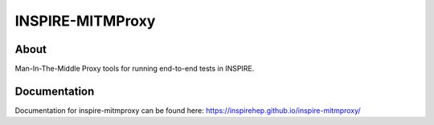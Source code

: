 ..
    This file is part of INSPIRE-MITMPROXY.
    Copyright (C) 2018 CERN.

    INSPIRE is free software: you can redistribute it and/or modify
    it under the terms of the GNU General Public License as published by
    the Free Software Foundation, either version 3 of the License, or
    (at your option) any later version.

    INSPIRE is distributed in the hope that it will be useful,
    but WITHOUT ANY WARRANTY; without even the implied warranty of
    MERCHANTABILITY or FITNESS FOR A PARTICULAR PURPOSE. See the
    GNU General Public License for more details.

    You should have received a copy of the GNU General Public License
    along with INSPIRE. If not, see <http://www.gnu.org/licenses/>.

    In applying this license, CERN does not waive the privileges and immunities
    granted to it by virtue of its status as an Intergovernmental Organization
    or submit itself to any jurisdiction.


===================
 INSPIRE-MITMProxy
===================

.. image:: https://img.shields.io/docker/pulls/inspirehep/inspire-mitmproxy.svg
        :target: https://hub.docker.com/r/inspirehep/inspire-mitmproxy/

.. image:: https://img.shields.io/pypi/v/inspire-mitmproxy.svg
        :target: https://pypi.python.org/pypi/inspire-mitmproxy

.. image:: https://travis-ci.org/inspirehep/inspire-mitmproxy.svg?branch=master
    :target: https://travis-ci.org/inspirehep/inspire-mitmproxy

.. image:: https://coveralls.io/repos/github/inspirehep/inspire-mitmproxy/badge.svg?branch=master
    :target: https://coveralls.io/github/inspirehep/inspire-mitmproxy?branch=master

.. image:: https://img.shields.io/github/license/inspirehep/inspire-mitmproxy.svg
        :target: https://github.com/inspirehep/inspire-mitmproxy/blob/master/LICENSE


About
=====

Man-In-The-Middle Proxy tools for running end-to-end tests in INSPIRE.


Documentation
=============

Documentation for inspire-mitmproxy can be found here: 
`<https://inspirehep.github.io/inspire-mitmproxy/>`_
